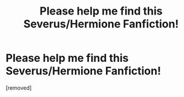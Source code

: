 #+TITLE: Please help me find this Severus/Hermione Fanfiction!

* Please help me find this Severus/Hermione Fanfiction!
:PROPERTIES:
:Score: 1
:DateUnix: 1511667469.0
:DateShort: 2017-Nov-26
:FlairText: Fic Search
:END:
[removed]

